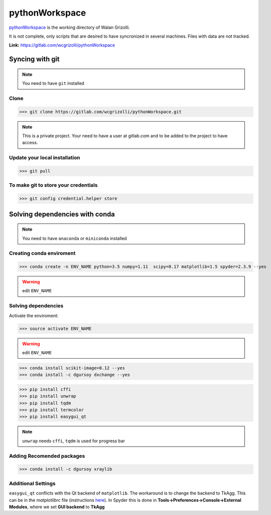 ===================
**pythonWorkspace**
===================

`pythonWorkspace <https://gitlab.com/wcgrizolli/pythonWorkspace>`_ is the
working directory of Walan Grizolli.

It is not complete, only scripts that are desired to have syncronized in
several machines. Files with data are not tracked.


**Link:** https://gitlab.com/wcgrizolli/pythonWorkspace



---------------------
**Syncing with git**
---------------------

.. NOTE:: You need to have ``git`` installed


**Clone**
----------

>>> git clone https://gitlab.com/wcgrizolli/pythonWorkspace.git

.. NOTE:: This is a private project. Your need to have a user at gitlab.com and to be added to the project to have access.


**Update your local installation**
----------------------------------

>>> git pull


**To make git to store your credentials**
-----------------------------------------

>>> git config credential.helper store




-----------------------------------
**Solving dependencies with conda**
-----------------------------------

.. NOTE:: You need to have ``anaconda`` or ``miniconda`` installed


**Creating conda enviroment**
------------------------------

>>> conda create -n ENV_NAME python=3.5 numpy=1.11  scipy=0.17 matplotlib=1.5 spyder=2.3.9 --yes

.. WARNING:: edit ``ENV_NAME``



**Solving dependencies**
------------------------------


Activate the enviroment:

>>> source activate ENV_NAME


.. WARNING:: edit ``ENV_NAME``


>>> conda install scikit-image=0.12 --yes
>>> conda install -c dgursoy dxchange --yes

>>> pip install cffi
>>> pip install unwrap
>>> pip install tqdm
>>> pip install termcolor
>>> pip install easygui_qt

.. NOTE:: ``unwrap`` needs ``cffi``, ``tqdm`` is used for progress bar



**Adding Recomended packages**
------------------------------

>>> conda install -c dgursoy xraylib




**Additional Settings**
-----------------------

``easygui_qt`` conflicts with the Qt backend of
``matplotlib``. The workaround 
is to change the backend to TkAgg. This can be in the *matplotlibrc* file 
(instructions
`here <http://matplotlib.org/users/customizing.html#customizing-matplotlib>`_).
In Spyder this is done in **Tools->Preferences->Console->External Modules**,
where we set **GUI backend** to
**TkAgg**